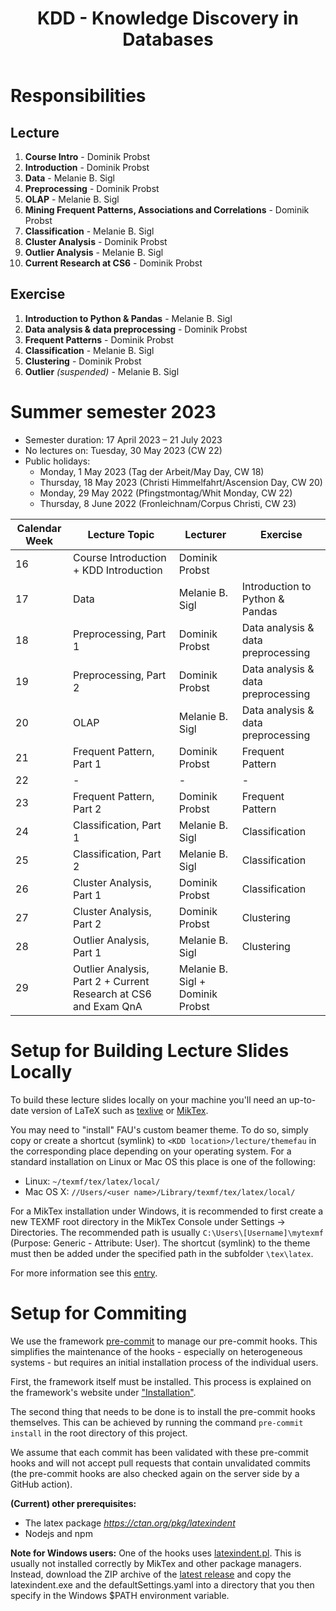 #+title: KDD - Knowledge Discovery in Databases

* Responsibilities
** Lecture
  1. *Course Intro* - Dominik Probst
  2. *Introduction* - Dominik Probst
  3. *Data* - Melanie B. Sigl
  4. *Preprocessing* - Dominik Probst
  5. *OLAP* - Melanie B. Sigl
  6. *Mining Frequent Patterns, Associations and Correlations* - Dominik Probst
  7. *Classification* - Melanie B. Sigl
  8. *Cluster Analysis* - Dominik Probst
  9. *Outlier Analysis* - Melanie B. Sigl
  10. *Current Research at CS6* - Dominik Probst

** Exercise
  1. *Introduction to Python & Pandas* - Melanie B. Sigl
  2. *Data analysis & data preprocessing* - Dominik Probst
  3. *Frequent Patterns* - Dominik Probst
  4. *Classification* - Melanie B. Sigl
  5. *Clustering* - Dominik Probst
  6. *Outlier* /(suspended)/ - Melanie B. Sigl

* Summer semester 2023
  - Semester duration: 17 April 2023 – 21 July 2023
  - No lectures on: Tuesday, 30 May 2023 (CW 22)
  - Public holidays:
    - Monday, 1 May 2023 (Tag der Arbeit/May Day, CW 18)
    - Thursday, 18 May 2023 (Christi Himmelfahrt/Ascension Day, CW 20)
    - Monday, 29 May 2022 (Pfingstmontag/Whit Monday, CW 22)
    - Thursday, 8 June 2022 (Fronleichnam/Corpus Christi, CW 23)

  | *Calendar Week* | *Lecture Topic*                                                   | *Lecturer*                         | *Exercise*                           |
  |---------------+-----------------------------------------------------------------+----------------------------------+------------------------------------|
  |            16 | Course Introduction + KDD Introduction                          | Dominik Probst                   |                                    |
  |            17 | Data                                                            | Melanie B. Sigl                  | Introduction to Python & Pandas    |
  |            18 | Preprocessing, Part 1                                           | Dominik Probst                   | Data analysis & data preprocessing |
  |            19 | Preprocessing, Part 2                                           | Dominik Probst                   | Data analysis & data preprocessing |
  |            20 | OLAP                                                            | Melanie B. Sigl                  | Data analysis & data preprocessing |
  |            21 | Frequent Pattern, Part 1                                        | Dominik Probst                   | Frequent Pattern                   |
  |            22 | -                                                               | -                                | -                                  |
  |            23 | Frequent Pattern, Part 2                                        | Dominik Probst                   | Frequent Pattern                   |
  |            24 | Classification, Part 1                                          | Melanie B. Sigl                  | Classification                     |
  |            25 | Classification, Part 2                                          | Melanie B. Sigl                  | Classification                     |
  |            26 | Cluster Analysis, Part 1                                        | Dominik Probst                   | Classification                     |
  |            27 | Cluster Analysis, Part 2                                        | Dominik Probst                   | Clustering                         |
  |            28 | Outlier Analysis, Part 1                                        | Melanie B. Sigl                  | Clustering                         |
  |            29 | Outlier Analysis, Part 2 + Current Research at CS6 and Exam QnA | Melanie B. Sigl + Dominik Probst |                                    |

* Setup for Building Lecture Slides Locally
To build these lecture slides locally on your machine you'll need an up-to-date
version of LaTeX such as [[https://www.tug.org/texlive/][texlive]] or [[https://miktex.org/][MikTex]].

You may need to "install" FAU's custom beamer theme. To do so, simply copy or
create a shortcut (symlink) to =<KDD location>/lecture/themefau= in the
corresponding place depending on your operating system. For a standard
installation on Linux or Mac OS this place is one of the following:
- Linux: =~/texmf/tex/latex/local/=
- Mac OS X: =//Users/<user name>/Library/texmf/tex/latex/local/=

For a MikTex installation under Windows, it is recommended to first create
a new TEXMF root directory in the MikTex Console under Settings -> Directories.
The recommended path is usually =C:\Users\[Username]\mytexmf= (Purpose: Generic -
Attribute: User). The shortcut (symlink) to the theme must then be added under
the specified path in the subfolder =\tex\latex=.

For more information see this [[https://tex.stackexchange.com/questions/1137/where-do-i-place-my-own-sty-or-cls-files-to-make-them-available-to-all-my-te][entry]].

* Setup for Commiting

We use the framework [[https://pre-commit.com/][pre-commit]] to manage our
pre-commit hooks. This simplifies the maintenance of the hooks - especially
on heterogeneous systems - but requires an initial installation process
of the individual users.

First, the framework itself must be installed. This process is explained on
the framework's website under [[https://pre-commit.com/#install]["Installation"]].

The second thing that needs to be done is to install the pre-commit hooks themselves.
This can be achieved by running the command =pre-commit install= in the root
directory of this project.

We assume that each commit has been validated with these pre-commit hooks
and will not accept pull requests that contain unvalidated commits
(the pre-commit hooks are also checked again on the server side by a GitHub action).

*(Current) other prerequisites:*
- The latex package [[latexindent][https://ctan.org/pkg/latexindent]]
- Nodejs and npm

*Note for Windows users:*
One of the hooks uses [[https://github.com/cmhughes/latexindent.pl][latexindent.pl]].
This is usually not installed correctly by MikTex and other package managers.
Instead, download the ZIP archive of the [[https://github.com/cmhughes/latexindent.pl/releases][latest release]]
and copy the latexindent.exe and the defaultSettings.yaml into a directory
that you then specify in the Windows $PATH environment variable.
